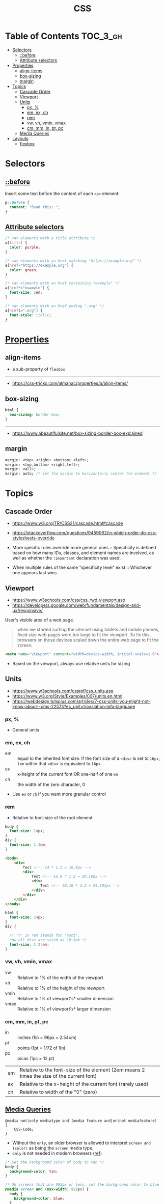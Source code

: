 #+TITLE: CSS

* Table of Contents :TOC_3_gh:
- [[#selectors][Selectors]]
  - [[#before][::before]]
  - [[#attribute-selectors][Attribute selectors]]
- [[#properties][Properties]]
  - [[#align-items][align-items]]
  - [[#box-sizing][box-sizing]]
  - [[#margin][margin]]
- [[#topics][Topics]]
  - [[#cascade-order][Cascade Order]]
  - [[#viewport][Viewport]]
  - [[#units][Units]]
    - [[#px-][px, %]]
    - [[#em-ex-ch][em, ex, ch]]
    - [[#rem][rem]]
    - [[#vw-vh-vmin-vmax][vw, vh, vmin, vmax]]
    - [[#cm-mm-in-pt-pc][cm, mm, in, pt, pc]]
  - [[#media-queries][Media Queries]]
- [[#layouts][Layouts]]
  - [[#flexbox][flexbox]]

* Selectors
** [[https://www.w3schools.com/cssref/sel_before.asp][::before]]
Insert some text before the content of each ~<p>~ element:

#+BEGIN_SRC css
  p::before { 
    content: "Read this: ";
  }
#+END_SRC

** [[https://developer.mozilla.org/en-US/docs/Web/CSS/Attribute_selectors][Attribute selectors]]
#+BEGIN_SRC css
  /* <a> elements with a title attribute */
  a[title] {
    color: purple;
  }

  /* <a> elements with an href matching "https://example.org" */
  a[href="https://example.org"] {
    color: green;
  }

  /* <a> elements with an href containing "example" */
  a[href*="example"] {
    font-size: 2em;
  }

  /* <a> elements with an href ending ".org" */
  a[href$=".org"] {
    font-style: italic;
  }
#+END_SRC

* [[https://www.w3schools.com/cssref/default.asp][Properties]]
** align-items
- a sub-property of ~flexbox~

[[file:_img/screenshot_2018-05-10_16-43-38.png]]

-----
- https://css-tricks.com/almanac/properties/a/align-items/

** box-sizing
[[file:_img/screenshot_2018-04-05_16-31-52.png]]

[[file:_img/screenshot_2018-04-05_16-32-04.png]]

[[file:_img/screenshot_2018-04-05_16-32-23.png]]

#+BEGIN_SRC css
  html {
    box-sizing: border-box;
  }
#+END_SRC

-----
- https://www.abeautifulsite.net/box-sizing-border-box-explained

** margin
#+BEGIN_SRC css
  margin: <top> <right> <bottom> <left>;
  margin: <top,bottom> <right,left>;
  margin: <all>;
  margin: auto; /* set the margin to horizontally center the element */
#+END_SRC

* Topics
** Cascade Order
- https://www.w3.org/TR/CSS21/cascade.html#cascade
- https://stackoverflow.com/questions/9459062/in-which-order-do-css-stylesheets-override

- More specific rules override more general ones ::
  Specificity is defined based on how many IDs, classes, and element names are involved,
  as well as whether the ~!important~ declaration was used.

- When multiple rules of the same "specificity level" exist ::
  Whichever one appears last wins.

** Viewport
- https://www.w3schools.com/css/css_rwd_viewport.asp
- https://developers.google.com/web/fundamentals/design-and-ux/responsive/

User's visible area of a web page.

#+BEGIN_QUOTE
when we started surfing the internet using tablets and mobile phones, fixed size web pages were too large to fit the viewport.
To fix this, browsers on those devices scaled down the entire web page to fit the screen.
#+END_QUOTE

#+BEGIN_SRC html
  <meta name="viewport" content="width=device-width, initial-scale=1.0">
#+END_SRC

- Based on the viewport, always use relative units for sizing

** Units
- https://www.w3schools.com/cssref/css_units.asp
- https://www.w3.org/Style/Examples/007/units.en.html
- https://webdesign.tutsplus.com/articles/7-css-units-you-might-not-know-about--cms-22573?ec_unit=translation-info-language

[[file:_img/screenshot_2018-03-01_15-51-32.png]]

*** px, %
- General units

*** em, ex, ch
- em ::
  equal to the inherited font size.
  If the font size of a ~<div>~ is set to ~16px~, ~1em~ within that ~<div>~ is equivalent to ~16px~.
- ex :: x-height of the current font OR one-half of one ~em~
- ch :: the width of the zero character, 0
- Use ~ex~ or ~ch~ if you want more granular control

*** rem
- Relative to font-size of the root element

#+BEGIN_SRC css
  body {
    font-size: 14px;
  }
  div {
    font-size: 1.2em;
  }
#+END_SRC

#+BEGIN_SRC html
  <body>
      <div>
          Test <!-- 14 * 1.2 = 16.8px -->
          <div>
              Test <!-- 16.8 * 1.2 = 20.16px -->
              <div>
                  Test <!-- 20.16 * 1.2 = 24.192px -->
              </div>
          </div>
      </div>
  </body>
#+END_SRC

#+BEGIN_SRC css
  html {
    font-size: 14px;
  }
  div {
  
    /* 'r' in rem stands for 'root'. 
    now all divs are sized as 16.8px */
    font-size: 1.2rem; 
  }
#+END_SRC

*** vw, vh, vmin, vmax
- vw :: Relative to 1% of the width of the viewport
- vh :: Relative to 1% of the height of the viewport
- vmin :: Relative to 1% of viewport's* smaller dimension
- vmax :: Relative to 1% of viewport's* larger dimension

*** cm, mm, in, pt, pc
- in :: inches (1in = 96px = 2.54cm)
- pt :: points (1pt = 1/72 of 1in)
- pc :: picas (1pc = 12 pt)

| em	   | Relative to the font-size of the element (2em means 2 times the size of the current font) |
| ex	   | Relative to the x-height of the current font (rarely used)                                |
| ch	   | Relative to width of the "0" (zero)                                                       |

** [[https://www.w3schools.com/cssref/css3_pr_mediaquery.asp][Media Queries]]
#+BEGIN_EXAMPLE
  @media not|only mediatype and (media feature and|or|not mediafeature) {
      CSS-Code;
  }
#+END_EXAMPLE
- Without the ~only~, an older browser is allowed to interpret ~screen and (color)~ as being the ~screen~ media type. 
- ~only~ is not needed in modern browsers ([[https://stackoverflow.com/questions/9286325/what-exactly-does-the-only-keyword-do-in-css-media-queries][ref]])

#+BEGIN_SRC css
  /* Set the background color of body to tan */
  body {
    background-color: tan;
  }

  /* On screens that are 992px or less, set the background color to blue */
  @media screen and (max-width: 992px) {
    body {
      background-color: blue;
    }
  }

  /* On screens that are 600px or less, set the background color to olive */
  @media screen and (max-width: 600px) {
    body {
      background-color: olive;
    }
  }
#+END_SRC

Examples for using media queries as breakpoints:
#+BEGIN_SRC css
  /* For mobile phones: */
  [class*="col-"] {
    width: 100%;
  }
  @media only screen and (min-width: 600px) {
    /* For tablets: */
    .col-s-1 {width: 8.33%;}
    .col-s-2 {width: 16.66%;}
    .col-s-3 {width: 25%;}
    .col-s-4 {width: 33.33%;}
    .col-s-5 {width: 41.66%;}
    .col-s-6 {width: 50%;}
    .col-s-7 {width: 58.33%;}
    .col-s-8 {width: 66.66%;}
    .col-s-9 {width: 75%;}
    .col-s-10 {width: 83.33%;}
    .col-s-11 {width: 91.66%;}
    .col-s-12 {width: 100%;}
  }
  @media only screen and (min-width: 768px) {
    /* For desktop: */
    .col-1 {width: 8.33%;}
    .col-2 {width: 16.66%;}
    .col-3 {width: 25%;}
    .col-4 {width: 33.33%;}
    .col-5 {width: 41.66%;}
    .col-6 {width: 50%;}
    .col-7 {width: 58.33%;}
    .col-8 {width: 66.66%;}
    .col-9 {width: 75%;}
    .col-10 {width: 83.33%;}
    .col-11 {width: 91.66%;}
    .col-12 {width: 100%;}
  }
#+END_SRC

#+BEGIN_SRC html
  <div class="row">
    <div class="col-3 col-s-3">...</div>
    <div class="col-6 col-s-9">...</div>
    <div class="col-3 col-s-12">...</div>
  </div>
#+END_SRC

-----
- https://www.w3schools.com/css/css_rwd_mediaqueries.asp

* Layouts
- http://learnlayout.com/

** flexbox
- Only each *child* (direct descendant) of a flex container becomes a *flex item*

[[file:_img/screenshot_2018-02-26_16-16-14.png]]

[[file:_img/screenshot_2018-02-26_16-15-47.png]]

[[file:_img/screenshot_2018-02-26_16-15-57.png]]

[[file:_img/screenshot_2018-02-26_16-17-34.png]]

[[file:_img/screenshot_2018-02-26_16-17-43.png]]

[[file:_img/screenshot_2018-02-26_16-20-00.png]]

[[file:_img/screenshot_2018-02-26_16-20-37.png]]

~flex-flow~ = ~flex-direction~ + ~flex-wrap~

[[file:_img/screenshot_2018-02-26_16-21-05.png]]

- ~flex~ ::  ~flex-grow~ ~flex-shrink~ ~flex-basis~

- ~flex-grow~ ::
  When there is some space available, items share the space based on the ratio of this value.
  When ~flex-grow~ is 0, so items will not grow larger than their ~flex-basis~ size.

- ~flex-shrink~ ::
  Whene there is less space than required, items shrink their spaces based on the ratio of this value

- ~flex-basis~ ::
  The default size of the item.

[[file:_img/screenshot_2018-02-26_16-22-58.png]]

[[file:_img/screenshot_2018-02-26_16-33-39.png]]

[[file:_img/screenshot_2018-02-26_16-32-41.png]]

[[file:_img/screenshot_2018-02-26_16-40-48.png]]

[[file:_img/screenshot_2018-02-26_16-40-30.png]]

[[file:_img/screenshot_2018-02-26_16-41-17.png]]

-----
- https://stackoverflow.com/questions/14148162/does-the-css-flexbox-module-work-on-direct-child-elements-only
- https://developer.mozilla.org/en-US/docs/Web/CSS/CSS_Flexible_Box_Layout/Basic_Concepts_of_Flexbox
- https://developer.mozilla.org/en-US/docs/Web/CSS/CSS_Flexible_Box_Layout/Relationship_of_Flexbox_to_Other_Layout_Methods
